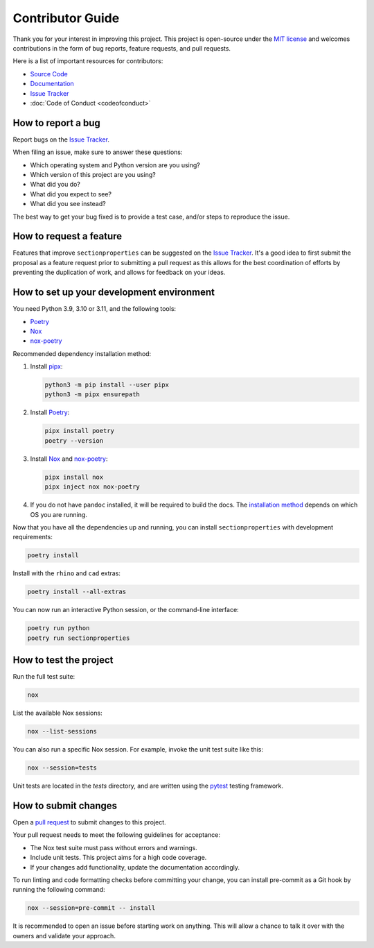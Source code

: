 .. _label-contributing:

Contributor Guide
=================

Thank you for your interest in improving this project. This project is
open-source under the `MIT
license <https://opensource.org/licenses/MIT>`__ and welcomes
contributions in the form of bug reports, feature requests, and pull
requests.

Here is a list of important resources for contributors:

-  `Source
   Code <https://github.com/robbievanleeuwen/section-properties>`__
-  `Documentation <https://sectionproperties.readthedocs.io/>`__
-  `Issue
   Tracker <https://github.com/robbievanleeuwen/section-properties/issues>`__
-  :doc:`Code of Conduct <codeofconduct>`

How to report a bug
-------------------

Report bugs on the `Issue
Tracker <https://github.com/robbievanleeuwen/section-properties/issues>`__.

When filing an issue, make sure to answer these questions:

-  Which operating system and Python version are you using?
-  Which version of this project are you using?
-  What did you do?
-  What did you expect to see?
-  What did you see instead?

The best way to get your bug fixed is to provide a test case, and/or
steps to reproduce the issue.

How to request a feature
------------------------

Features that improve ``sectionproperties`` can be suggested on the
`Issue
Tracker <https://github.com/robbievanleeuwen/section-properties/issues>`__.
It's a good idea to first submit the proposal as a feature request prior
to submitting a pull request as this allows for the best coordination of
efforts by preventing the duplication of work, and allows for feedback
on your ideas.

How to set up your development environment
------------------------------------------

You need Python 3.9, 3.10 or 3.11, and the following tools:

-  `Poetry <https://python-poetry.org/>`__
-  `Nox <https://nox.thea.codes/>`__
-  `nox-poetry <https://nox-poetry.readthedocs.io/>`__

Recommended dependency installation method:

#. Install `pipx <https://pypa.github.io/pipx/installation/>`_:

   .. code:: shell

      python3 -m pip install --user pipx
      python3 -m pipx ensurepath


#. Install `Poetry <https://python-poetry.org/>`__:

   .. code:: shell

      pipx install poetry
      poetry --version

#. Install `Nox <https://nox.thea.codes/>`__ and
   `nox-poetry <https://nox-poetry.readthedocs.io/>`__:

   .. code:: shell

      pipx install nox
      pipx inject nox nox-poetry

#. If you do not have ``pandoc`` installed, it will be required to build the docs. The
   `installation method <https://pandoc.org/installing.html>`_ depends on which OS you
   are running.

Now that you have all the dependencies up and running, you can install
``sectionproperties`` with development requirements:

.. code:: shell

   poetry install

Install with the ``rhino`` and ``cad`` extras:

.. code:: shell

   poetry install --all-extras

You can now run an interactive Python session, or the command-line interface:

.. code:: shell

   poetry run python
   poetry run sectionproperties

How to test the project
-----------------------

Run the full test suite:

.. code:: shell

   nox

List the available Nox sessions:

.. code:: shell

   nox --list-sessions

You can also run a specific Nox session. For example, invoke the unit test suite like
this:

.. code:: shell

   nox --session=tests

Unit tests are located in the *tests* directory, and are written using
the `pytest <https://pytest.readthedocs.io/>`__ testing framework.

How to submit changes
---------------------

Open a `pull
request <https://github.com/robbievanleeuwen/section-properties/pulls>`__
to submit changes to this project.

Your pull request needs to meet the following guidelines for acceptance:

-  The Nox test suite must pass without errors and warnings.
-  Include unit tests. This project aims for a high code coverage.
-  If your changes add functionality, update the documentation
   accordingly.

To run linting and code formatting checks before committing your change,
you can install pre-commit as a Git hook by running the following
command:

.. code:: shell

   nox --session=pre-commit -- install

It is recommended to open an issue before starting work on anything.
This will allow a chance to talk it over with the owners and validate
your approach.
